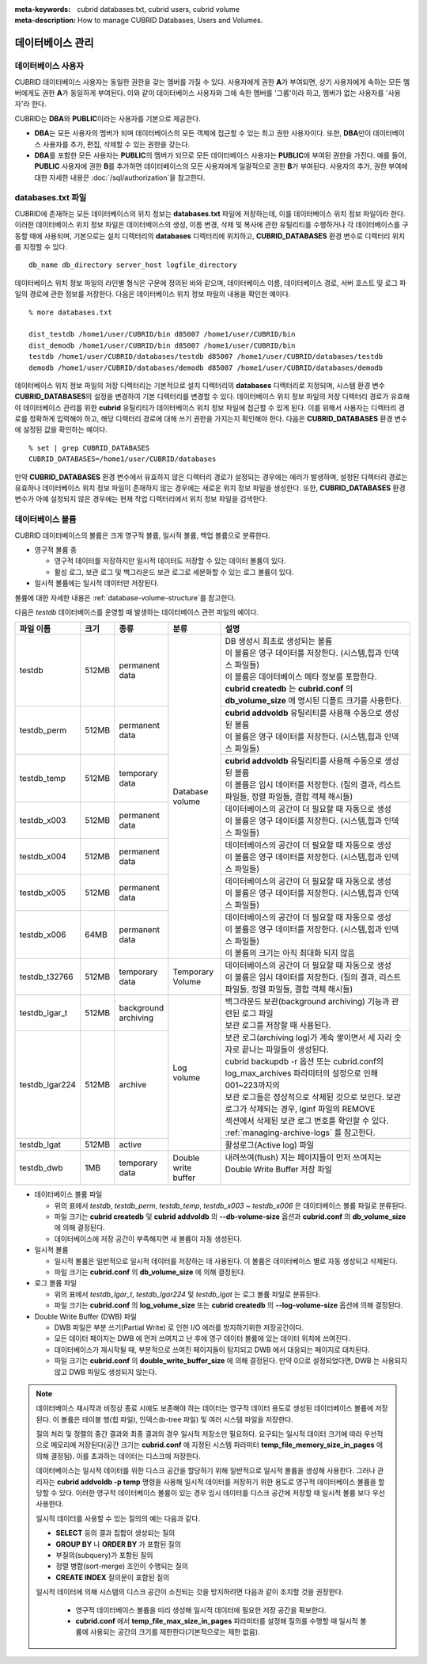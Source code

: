 
:meta-keywords: cubrid databases.txt, cubrid users, cubrid volume
:meta-description: How to manage CUBRID Databases, Users and Volumes.

데이터베이스 관리
=================

데이터베이스 사용자
-------------------

CUBRID 데이터베이스 사용자는 동일한 권한을 갖는 멤버를 가질 수 있다. 사용자에게 권한 **A**\가 부여되면, 상기 사용자에게 속하는 모든 멤버에게도 권한 **A**\가 동일하게 부여된다. 이와 같이 데이터베이스 사용자와 그에 속한 멤버를 '그룹'이라 하고, 멤버가 없는 사용자를 '사용자'라 한다.

CUBRID는 **DBA**\와 **PUBLIC**\이라는 사용자를 기본으로 제공한다.

*   **DBA**\는 모든 사용자의 멤버가 되며 데이터베이스의 모든 객체에 접근할 수 있는 최고 권한 사용자이다. 또한, **DBA**\만이 데이터베이스 사용자를 추가, 편집, 삭제할 수 있는 권한을 갖는다.

*   **DBA**\를 포함한 모든 사용자는 **PUBLIC**\ 의 멤버가 되므로 모든 데이터베이스 사용자는 **PUBLIC**\에 부여된 권한을 가진다. 예를 들어, **PUBLIC** 사용자에 권한 **B**\를 추가하면 데이터베이스의 모든 사용자에게 일괄적으로 권한 **B**\가 부여된다.  사용자의 추가, 권한 부여에 대한 자세한 내용은 :doc:`/sql/authorization`\ 을 참고한다.

.. _databases-txt-file:

databases.txt 파일
------------------

CUBRID에 존재하는 모든 데이터베이스의 위치 정보는 **databases.txt** 파일에 저장하는데, 이를 데이터베이스 위치 정보 파일이라 한다. 이러한 데이터베이스 위치 정보 파일은 데이터베이스의 생성, 이름 변경, 삭제 및 복사에 관한 유틸리티를 수행하거나 각 데이터베이스를 구동할 때에 사용되며, 기본으로는 설치 디렉터리의 **databases** 디렉터리에 위치하고, **CUBRID_DATABASES** 환경 변수로 디렉터리 위치를 지정할 수 있다.

::

    db_name db_directory server_host logfile_directory

데이터베이스 위치 정보 파일의 라인별 형식은 구문에 정의된 바와 같으며, 데이터베이스 이름, 데이터베이스 경로, 서버 호스트 및 로그 파일의 경로에 관한 정보를 저장한다. 다음은 데이터베이스 위치 정보 파일의 내용을 확인한 예이다.

::

    % more databases.txt
    
    dist_testdb /home1/user/CUBRID/bin d85007 /home1/user/CUBRID/bin
    dist_demodb /home1/user/CUBRID/bin d85007 /home1/user/CUBRID/bin
    testdb /home1/user/CUBRID/databases/testdb d85007 /home1/user/CUBRID/databases/testdb
    demodb /home1/user/CUBRID/databases/demodb d85007 /home1/user/CUBRID/databases/demodb

데이터베이스 위치 정보 파일의 저장 디렉터리는 기본적으로 설치 디렉터리의 **databases** 디렉터리로 지정되며, 시스템 환경 변수 **CUBRID_DATABASES**\ 의 설정을 변경하여 기본 디렉터리를 변경할 수 있다. 데이터베이스 위치 정보 파일의 저장 디렉터리 경로가 유효해야 데이터베이스 관리를 위한 **cubrid** 유틸리티가 데이터베이스 위치 정보 파일에 접근할 수 있게 된다. 이를 위해서 사용자는 디렉터리 경로를 정확하게 입력해야 하고, 해당 디렉터리 경로에 대해 쓰기 권한을 가지는지 확인해야 한다. 다음은 **CUBRID_DATABASES** 환경 변수에 설정된 값을 확인하는 예이다.

::

    % set | grep CUBRID_DATABASES
    CUBRID_DATABASES=/home1/user/CUBRID/databases

만약 **CUBRID_DATABASES** 환경 변수에서 유효하지 않은 디렉터리 경로가 설정되는 경우에는 에러가 발생하며, 설정된 디렉터리 경로는 유효하나 데이터베이스 위치 정보 파일이 존재하지 않는 경우에는 새로운 위치 정보 파일을 생성한다. 또한, **CUBRID_DATABASES** 환경 변수가 아예 설정되지 않은 경우에는 현재 작업 디렉터리에서 위치 정보 파일을 검색한다.

.. _database-volume:

데이터베이스 볼륨
-----------------

CUBRID 데이터베이스의 볼륨은 크게 영구적 볼륨, 일시적 볼륨, 백업 볼륨으로 분류한다. 

*   영구적 볼륨 중
 
    *   영구적 데이터를 저장하지만 일시적 데이터도 저장할 수 있는 데이터 볼륨이 있다.
    *   활성 로그, 보관 로그 및 백그라운드 보관 로그로 세분화할 수 있는 로그 볼륨이 있다.
    
*   일시적 볼륨에는 일시적 데이터만 저장된다.

볼륨에 대한 자세한 내용은 :ref:`database-volume-structure`\ 를 참고한다.

다음은 *testdb* 데이터베이스를 운영할 때 발생하는 데이터베이스 관련 파일의 예이다.

+----------------+-------+-----------------+----------------+------------------------------------------------------------------------------------------------------+
| 파일 이름      | 크기  | 종류            | 분류           | 설명                                                                                                 |
+================+=======+=================+================+======================================================================================================+
| testdb         | 512MB | | permanent     | | Database     | | DB 생성시 최초로 생성되는 볼륨                                                                     |
|                |       | | data          | | volume       | | 이 볼륨은 영구 데이터를 저장한다. (시스템,힙과 인덱스 파일들)                                      |
|                |       |                 |                | | 이 볼륨은 데이터베이스 메타 정보를 포함한다.                                                       |
|                |       |                 |                | | **cubrid createdb** 는 **cubrid.conf** 의 **db_volume_size** 에 명시된 디폴트 크기를 사용한다.     |
+----------------+-------+-----------------+                +------------------------------------------------------------------------------------------------------+
| testdb_perm    | 512MB | | permanent     |                | | **cubrid addvoldb** 유틸리티를 사용해 수동으로 생성된 볼륨                                         |
|                |       | | data          |                | | 이 볼륨은 영구 데이터를 저장한다. (시스템,힙과 인덱스 파일들)                                      |
+----------------+-------+-----------------+                +------------------------------------------------------------------------------------------------------+
| testdb_temp    | 512MB | | temporary     |                | | **cubrid addvoldb** 유틸리티를 사용해 수동으로 생성된 볼륨                                         |
|                |       | | data          |                | | 이 볼륨은 임시 데이터를 저장한다. (질의 결과, 리스트 파일들, 정렬 파일들, 결합 객체 해시들)        |
+----------------+-------+-----------------+                +------------------------------------------------------------------------------------------------------+
| testdb_x003    | 512MB | | permanent     |                | | 데이터베이스의 공간이 더 필요할 때 자동으로 생성                                                   |
|                |       | | data          |                | | 이 볼륨은 영구 데이터를 저장한다. (시스템,힙과 인덱스 파일들)                                      |
+----------------+-------+-----------------+                +------------------------------------------------------------------------------------------------------+
| testdb_x004    | 512MB | | permanent     |                | | 데이터베이스의 공간이 더 필요할 때 자동으로 생성                                                   |
|                |       | | data          |                | | 이 볼륨은 영구 데이터를 저장한다. (시스템,힙과 인덱스 파일들)                                      |
+----------------+-------+-----------------+                +------------------------------------------------------------------------------------------------------+
| testdb_x005    | 512MB | | permanent     |                | | 데이터베이스의 공간이 더 필요할 때 자동으로 생성                                                   |
|                |       | | data          |                | | 이 볼륨은 영구 데이터를 저장한다. (시스템,힙과 인덱스 파일들)                                      |
+----------------+-------+-----------------+                +------------------------------------------------------------------------------------------------------+
| testdb_x006    | 64MB  | | permanent     |                | | 데이터베이스의 공간이 더 필요할 때 자동으로 생성                                                   |
|                |       | | data          |                | | 이 볼륨은 영구 데이터를 저장한다. (시스템,힙과 인덱스 파일들)                                      |
|                |       |                 |                | | 이 볼륨의 크기는 아직 최대화 되지 않음                                                             |
+----------------+-------+-----------------+----------------+------------------------------------------------------------------------------------------------------+
| testdb_t32766  | 512MB | | temporary     | | Temporary    | | 데이터베이스의 공간이 더 필요할 때 자동으로 생성                                                   |
|                |       | | data          | | Volume       | | 이 볼륨은 임시 데이터를 저장한다. (질의 결과, 리스트 파일들, 정렬 파일들, 결합 객체 해시들)        |
+----------------+-------+-----------------+----------------+------------------------------------------------------------------------------------------------------+
| testdb_lgar_t  | 512MB | | background    | | Log          | | 백그라운드 보관(background archiving) 기능과 관련된 로그 파일                                      |
|                |       | | archiving     | | volume       | | 보관 로그를 저장할 때 사용된다.                                                                    |
+----------------+-------+-----------------+                +------------------------------------------------------------------------------------------------------+
| testdb_lgar224 | 512MB | | archive       |                | | 보관 로그(archiving log)가 계속 쌓이면서 세 자리 숫자로 끝나는 파일들이 생성된다.                  |
|                |       |                 |                | | cubrid backupdb -r 옵션 또는 cubrid.conf의 log_max_archives 파라미터의 설정으로 인해 001~223까지의 |
|                |       |                 |                | | 보관 로그들은 정상적으로 삭제된 것으로 보인다. 보관 로그가  삭제되는 경우, lginf 파일의 REMOVE     |
|                |       |                 |                | | 섹션에서 삭제된 보관 로그 번호를 확인할 수 있다.                                                   |
|                |       |                 |                | | :ref:`managing-archive-logs` 를 참고한다.                                                          |
+----------------+-------+-----------------+                +------------------------------------------------------------------------------------------------------+
| testdb_lgat    | 512MB | | active        |                | | 활성로그(Active log) 파일                                                                          |
+----------------+-------+-----------------+----------------+------------------------------------------------------------------------------------------------------+
| testdb_dwb     | 1MB   | | temporary     | | Double write | | 내려쓰여(flush) 지는 페이지들이 먼저 쓰여지는 Double Write Buffer 저장 파일                        |
|                |       | | data          | | buffer       | |                                                                                                    |
+----------------+-------+-----------------+----------------+------------------------------------------------------------------------------------------------------+

*   데이터베이스 볼륨 파일

    *  위의 표에서 *testdb*, *testdb_perm*, *testdb_temp*, *testdb_x003* ~ *testdb_x006* 은 데이터베이스 볼륨 파일로 분류된다.
    *  파일 크기는 **cubrid createdb** 및 **cubrid addvoldb** 의 **--db-volume-size** 옵션과 **cubrid.conf** 의  **db_volume_size** 에 의해 결정된다.
    *  데이터베이스에 저장 공간이 부족해지면 새 볼륨이 자동 생성된다. 

*   일시적 볼륨 

    *  일시적 볼륨은 일반적으로 일시적 데이터를 저장하는 데 사용된다. 이 볼륨은 데이터베이스 별로 자동 생성되고 삭제된다.
    *  파일 크기는 **cubrid.conf** 의 **db_volume_size** 에 의해 결정된다.

*   로그 볼륨 파일

    *   위의 표에서 *testdb_lgar_t*, *testdb_lgar224* 및 *testdb_lgat* 는 로그 볼륨 파일로 분류된다.
    *   파일 크기는 **cubrid.conf** 의 **log_volume_size** 또는 **cubrid createdb** 의 **--log-volume-size** 옵션에 의해 결정된다.

*   Double Write Buffer (DWB) 파일
      
    *   DWB 파일은 부분 쓰기(Partial Write) 로 인한 I/O 에러를 방지하기위한 저장공간이다.
    *   모든 데이터 페이지는 DWB 에 먼저 쓰여지고 난 후에 영구 데이터 볼륨에 있는 데이터 위치에 쓰여진다.
    *   데이터베이스가 재시작될 때, 부분적으로 쓰여진 페이지들이 탐지되고 DWB 에서 대응되는 페이지로 대치된다.
    *   파일 크기는 **cubrid.conf** 의 **double_write_buffer_size** 에 의해 결정된다. 만약 0으로 설정되었다면, DWB 는 사용되지 않고 DWB 파일도 생성되지 않는다.

.. note::

    데이터베이스 재시작과 비정상 종료 시에도 보존해야 하는 데이터는 영구적 데이터 용도로 생성된 데이터베이스 볼륨에 저장된다. 이 볼륨은 테이블 행(힙 파일), 인덱스(b-tree 파일) 및 여러 시스템 파일을 저장한다.

    질의 처리 및 정렬의 중간 결과와 최종 결과의 경우 일시적 저장소만 필요하다. 요구되는 일시적 데이터 크기에 따라 우선적으로 메모리에 저장된다(공간 크기는 **cubrid.conf** 에 지정된 시스템 파라미터 **temp_file_memory_size_in_pages** 에 의해 결정됨). 이를 초과하는 데이터는 디스크에 저장한다.

    데이터베이스는 일시적 데이터를 위한 디스크 공간을 할당하기 위해 일반적으로 일시적 볼륨을 생성해 사용한다. 그러나 관리자는 **cubrid addvoldb -p temp** 명령을 사용해 일시적 데이터를 저장하기 위한 용도로 영구적 데이터베이스 볼륨을 할당할 수 있다. 이러한 영구적 데이터베이스 볼륨이 있는 경우 임시 데이터를 디스크 공간에 저장할 때  일시적 볼륨 보다 우선 사용한다.

    일시적 데이터를 사용할 수 있는 질의의 예는 다음과 같다.

    *   **SELECT** 등의 결과 집합이 생성되는 질의
    *   **GROUP BY** 나 **ORDER BY** 가 포함된 질의
    *   부질의(subquery)가 포함된 질의
    *   정렬 병합(sort-merge) 조인이 수행되는 질의
    *   **CREATE INDEX** 질의문이 포함된 질의

    일시적 데이터에 의해 시스템의 디스크 공간이 소진되는 것을 방지하려면 다음과 같이 조치할 것을 권장한다.

       *   영구적 데이터베이스 볼륨을 미리 생성해 일시적 데이터에 필요한 저장 공간을 확보한다.
       *   **cubrid.conf** 에서 **temp_file_max_size_in_pages** 파라미터를 설정해 질의를 수행할 때 일시적 볼륨에 사용되는 공간의 크기를 제한한다(기본적으로는 제한 없음).

